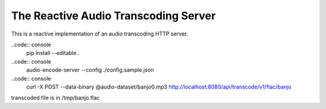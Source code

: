 ======================================
The Reactive Audio Transcoding Server
======================================

This is a reactive implementation of an audio transcoding HTTP server.


..code:: console
    pip install --editable .

..code:: console
    audio-encode-server --config ./config.sample.json

..code:: console
    curl -X POST --data-binary @audio-dataset/banjo0.mp3  http://localhost:8080/api/transcode/v1/flac/banjo

transcoded file is in /tmp/banjo.flac
